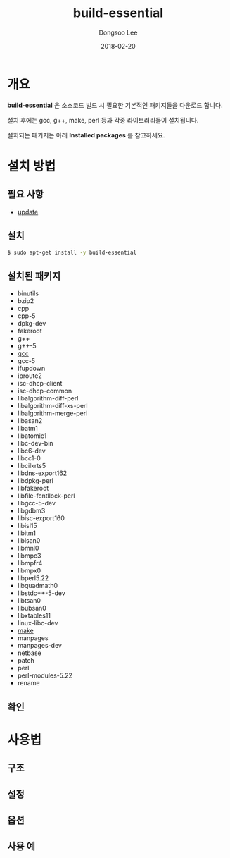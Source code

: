 # Created 2018-02-20 Tue 17:12
#+OPTIONS: -:nil --:nil tex:t ^:nil num:nil
#+TITLE: build-essential
#+DATE: 2018-02-20
#+AUTHOR: Dongsoo Lee
#+MACRO: class @@html:<span class="lc-class">$1</span>@@
#+MACRO: func @@html:<span class="lc-func">$1</span>@@
#+MACRO: ret @@html:<span class="lc-ret">$1</span>@@
#+MACRO: arg @@html:<span class="lc-arg">$1</span>@@
#+MACRO: kwd @@html:<span class="lc-kwd">$1</span>@@
#+MACRO: type @@html:<span class="lc-type">$1</span>@@
#+MACRO: var @@html:<span class="lc-var">$1</span>@@
#+MACRO: const @@html:<span class="lc-const">$1</span>@@
#+MACRO: path @@html:<span class="lc-path">$1</span>@@
#+MACRO: file @@html:<span class="lc-file">$1</span>@@

#+MACRO: REDIRECT @@html:<script type="javascript">location.href = "$1"</script>@@
#+MACRO: INCLUDE_PROGRESS (eval (lc-macro/include-progress))
#+MACRO: INCLUDE_DOCS (eval (lc-macro/include-docs))
#+MACRO: META (eval (lc-macro/meta))

#+HTML_HEAD: <script async src="https://www.googletagmanager.com/gtag/js?id=UA-113933734-1"></script>
#+HTML_HEAD: <script>window.dataLayer = window.dataLayer || [];function gtag(){dataLayer.push(arguments);}gtag('js', new Date());gtag('config', 'UA-113933734-1');</script>

#+HTML_HEAD: <link rel="stylesheet" type="text/css" href="../dist/org-html-themes/styles/readtheorg/css/htmlize.css"/>
#+HTML_HEAD: <link rel="stylesheet" type="text/css" href="../dist/org-html-themes/styles/readtheorg/css/readtheorg.css"/>
#+HTML_HEAD: <link rel="stylesheet" type="text/css" href="../dist/org-html-themes/styles/readtheorg/css/rtd-full.css"/>
#+HTML_HEAD: <link rel="stylesheet" type="text/css" href="../dist/org-html-themes/styles/readtheorg/css/my.css"/>

#+HTML_HEAD: <script type="text/javascript" src="../dist/org-html-themes/styles/lib/js/jquery-2.1.3.min.js"></script>
#+HTML_HEAD: <script type="text/javascript" src="../dist/org-html-themes/styles/lib/js/bootstrap-3.3.4.min.js"></script>
#+HTML_HEAD: <script type="text/javascript" src="../dist/org-html-themes/styles/lib/js/jquery.stickytableheaders.min.js"></script>
#+HTML_HEAD: <script type="text/javascript" src="../dist/org-html-themes/styles/readtheorg/js/readtheorg.js"></script>

#+HTML_HEAD: <meta name="title" content="build-essential - 리눅스 명령어">
#+HTML_HEAD: <meta name="description" content="">
#+HTML_HEAD: <meta name="by" content="Dongsoo Lee">
#+HTML_HEAD: <meta property="og:type" content="article">
#+HTML_HEAD: <meta property="og:title" content="build-essential - 리눅스 명령어">
#+HTML_HEAD: <meta property="og:description" content="">
#+HTML_HEAD: <meta name="twitter:title" content="build-essential - 리눅스 명령어">
#+HTML_HEAD: <meta name="twitter:description" content="">

* 개요
*build-essential* 은 소스코드 빌드 시 필요한 기본적인 패키지들을 다운로드 합니다.

설치 후에는 gcc, g++, make, perl 등과 각종 라이브러리들이 설치됩니다.

설치되는 패키지는 아래 *Installed packages* 를 참고하세요.

* 설치 방법

** 필요 사항
- [[file:./update.org][update]]

** 설치
#+BEGIN_SRC sh
  $ sudo apt-get install -y build-essential
#+END_SRC

** 설치된 패키지
- binutils
- bzip2
- cpp
- cpp-5
- dpkg-dev
- fakeroot
- g++
- g++-5
- [[file:./gcc.org][gcc]]
- gcc-5
- ifupdown
- iproute2
- isc-dhcp-client
- isc-dhcp-common
- libalgorithm-diff-perl
- libalgorithm-diff-xs-perl
- libalgorithm-merge-perl
- libasan2
- libatm1
- libatomic1
- libc-dev-bin
- libc6-dev
- libcc1-0
- libcilkrts5
- libdns-export162
- libdpkg-perl
- libfakeroot
- libfile-fcntllock-perl
- libgcc-5-dev
- libgdbm3
- libisc-export160
- libisl15
- libitm1
- liblsan0
- libmnl0
- libmpc3
- libmpfr4
- libmpx0
- libperl5.22
- libquadmath0
- libstdc++-5-dev
- libtsan0
- libubsan0
- libxtables11
- linux-libc-dev
- [[file:./make.org][make]]
- manpages
- manpages-dev
- netbase
- patch
- perl
- perl-modules-5.22
- rename

** 확인

* 사용법

** 구조

** 설정

** 옵션

** 사용 예

